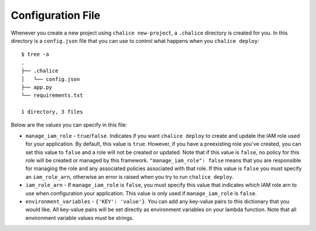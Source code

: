 Configuration File
==================

Whenever you create a new project using
``chalice new-project``, a ``.chalice`` directory is created
for you.  In this directory is a ``config.json`` file that
you can use to control what happens when you ``chalice deploy``::


    $ tree -a
    .
    ├── .chalice
    │   └── config.json
    ├── app.py
    └── requirements.txt

    1 directory, 3 files

Below are the values you can specify in this file:

* ``manage_iam_role`` - ``true``/``false``.  Indicates if you
  want ``chalice deploy`` to create and update the IAM role
  used for your application.  By default, this value is ``true``.
  However, if you have a preexisting role you've created, you
  can set this value to ``false`` and a role will not be created
  or updated.  Note that if this value is ``false``, no policy
  for this role will be created or managed by this framework.
  ``"manage_iam_role": false`` means that you are responsible for
  managing the role and any associated policies associated with
  that role.  If this value is ``false`` you must specify
  an ``iam_role_arn``, otherwise an error is raised when you
  try to run ``chalice deploy``.

* ``iam_role_arn`` - If ``manage_iam_role`` is ``false``, you
  must specify this value that indicates which IAM role arn to
  use when configuration your application.  This value is only
  used if ``manage_iam_role`` is ``false``.

* ``environment_variables`` - ``{'KEY': 'value'}``.
  You can add any key-value pairs to this dictionary that you
  would like. All key-value pairs will be set directly as
  environment variables on your lambda function. Note that
  all environment variable values must be strings.
